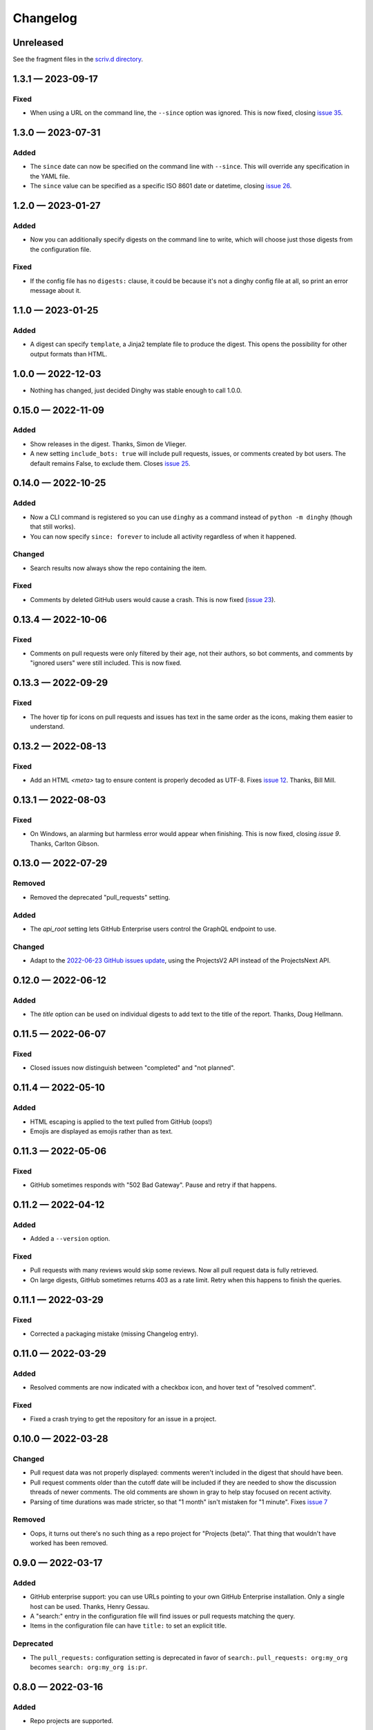 
.. this will be appended to README.rst

Changelog
=========

..
   All enhancements and patches to dinghy will be documented
   in this file.  It adheres to the structure of http://keepachangelog.com/ ,
   but in reStructuredText instead of Markdown (for ease of incorporation into
   Sphinx documentation and the PyPI description).

   This project adheres to Semantic Versioning (http://semver.org/).

Unreleased
----------

See the fragment files in the `scriv.d directory`_.

.. _scriv.d directory: https://github.com/nedbat/dinghy/tree/master/scriv.d


.. scriv-insert-here

.. _changelog-1.3.1:

1.3.1 — 2023-09-17
------------------

Fixed
.....

- When using a URL on the command line, the ``--since`` option was ignored.
  This is now fixed, closing `issue 35`_.

.. _issue 35: https://github.com/nedbat/dinghy/issues/35

.. _changelog-1.3.0:

1.3.0 — 2023-07-31
------------------

Added
.....

- The ``since`` date can now be specified on the command line with ``--since``.
  This will override any specification in the YAML file.

- The ``since`` value can be specified as a specific ISO 8601 date or datetime,
  closing `issue 26`_.

.. _issue 26: https://github.com/nedbat/dinghy/issues/26


.. _changelog-1.2.0:

1.2.0 — 2023-01-27
------------------

Added
.....

- Now you can additionally specify digests on the command line to write, which
  will choose just those digests from the configuration file.

Fixed
.....

- If the config file has no ``digests:`` clause, it could be because it's not a
  dinghy config file at all, so print an error message about it.

.. _changelog-1.1.0:

1.1.0 — 2023-01-25
------------------

Added
.....

- A digest can specify ``template``, a Jinja2 template file to produce the
  digest.  This opens the possibility for other output formats than HTML.

.. _changelog-1.0.0:

1.0.0 — 2022-12-03
------------------

- Nothing has changed, just decided Dinghy was stable enough to call 1.0.0.

.. _changelog-0.15.0:

0.15.0 — 2022-11-09
-------------------

Added
.....

- Show releases in the digest. Thanks, Simon de Vlieger.

- A new setting ``include_bots: true`` will include pull requests, issues, or
  comments created by bot users.  The default remains False, to exclude them.
  Closes `issue 25`_.

.. _issue 25: https://github.com/nedbat/dinghy/issues/25


.. _changelog-0.14.0:

0.14.0 — 2022-10-25
-------------------

Added
.....

- Now a CLI command is registered so you can use ``dinghy`` as a command
  instead of ``python -m dinghy`` (though that still works).

- You can now specify ``since: forever`` to include all activity regardless of
  when it happened.

Changed
.......

- Search results now always show the repo containing the item.

Fixed
.....

- Comments by deleted GitHub users would cause a crash.  This is now fixed
  (`issue 23`_).

.. _issue 23: https://github.com/nedbat/dinghy/issues/23

.. _changelog-0.13.4:

0.13.4 — 2022-10-06
-------------------

Fixed
.....

- Comments on pull requests were only filtered by their age, not their authors,
  so bot comments, and comments by "ignored users" were still included.  This
  is now fixed.

.. _changelog-0.13.3:

0.13.3 — 2022-09-29
-------------------

Fixed
.....

- The hover tip for icons on pull requests and issues has text in the same
  order as the icons, making them easier to understand.

.. _changelog-0.13.2:

0.13.2 — 2022-08-13
-------------------

Fixed
.....

- Add an HTML `<meta>` tag to ensure content is properly decoded as UTF-8.
  Fixes `issue 12`_.  Thanks, Bill Mill.

.. _issue 12: https://github.com/nedbat/dinghy/issues/12

.. _changelog-0.13.1:

0.13.1 — 2022-08-03
-------------------

Fixed
.....

- On Windows, an alarming but harmless error would appear when finishing.
  This is now fixed, closing `issue 9`.  Thanks, Carlton Gibson.

.. _issue 9: https://github.com/nedbat/dinghy/issues/9

.. _changelog-0.13.0:

0.13.0 — 2022-07-29
-------------------

Removed
.......

- Removed the deprecated "pull_requests" setting.

Added
.....

- The `api_root` setting lets GitHub Enterprise users control the GraphQL
  endpoint to use.

Changed
.......

- Adapt to the `2022-06-23 GitHub issues update`__, using the ProjectsV2 API
  instead of the ProjectsNext API.

__ https://github.blog/changelog/2022-06-23-the-new-github-issues-june-23rd-update/

.. _changelog-0.12.0:

0.12.0 — 2022-06-12
-------------------

Added
.....

- The `title` option can be used on individual digests to add text to the
  title of the report. Thanks, Doug Hellmann.

.. _changelog-0.11.5:

0.11.5 — 2022-06-07
-------------------

Fixed
.....

- Closed issues now distinguish between "completed" and "not planned".

.. _changelog-0.11.4:

0.11.4 — 2022-05-10
-------------------

Added
.....

- HTML escaping is applied to the text pulled from GitHub (oops!)

- Emojis are displayed as emojis rather than as text.

.. _changelog-0.11.3:

0.11.3 — 2022-05-06
-------------------

Fixed
.....

- GitHub sometimes responds with "502 Bad Gateway".  Pause and retry if that
  happens.

.. _changelog-0.11.2:

0.11.2 — 2022-04-12
-------------------

Added
.....

- Added a ``--version`` option.

Fixed
.....

- Pull requests with many reviews would skip some reviews.  Now all pull
  request data is fully retrieved.

- On large digests, GitHub sometimes returns 403 as a rate limit.  Retry when
  this happens to finish the queries.

.. _changelog-0.11.1:

0.11.1 — 2022-03-29
-------------------

Fixed
.....

- Corrected a packaging mistake (missing Changelog entry).


.. _changelog-0.11.0:

0.11.0 — 2022-03-29
-------------------

Added
.....

- Resolved comments are now indicated with a checkbox icon, and hover text of
  "resolved comment".

Fixed
.....

- Fixed a crash trying to get the repository for an issue in a project.

.. _changelog-0.10.0:

0.10.0 — 2022-03-28
-------------------

Changed
.......

- Pull request data was not properly displayed: comments weren't included in
  the digest that should have been.

- Pull request comments older than the cutoff date will be included if they are
  needed to show the discussion threads of newer comments.  The old comments
  are shown in gray to help stay focused on recent activity.

- Parsing of time durations was made stricter, so that "1 month" isn't
  mistaken for "1 minute".  Fixes `issue 7`_

.. _issue 7: https://github.com/nedbat/dinghy/issues/7

Removed
.......

- Oops, it turns out there's no such thing as a repo project for "Projects
  (beta)".  That thing that wouldn't have worked has been removed.


0.9.0 — 2022-03-17
------------------

Added
.....

- GitHub enterprise support: you can use URLs pointing to your own GitHub
  Enterprise installation.  Only a single host can be used.  Thanks, Henry
  Gessau.

- A "search:" entry in the configuration file will find issues or pull requests
  matching the query.

- Items in the configuration file can have ``title:`` to set an explicit title.

Deprecated
..........

- The ``pull_requests:`` configuration setting is deprecated in favor of
  ``search:``.   ``pull_requests: org:my_org`` becomes ``search: org:my_org
  is:pr``.

0.8.0 — 2022-03-16
------------------

Added
.....

- Repo projects are supported.

Fixed
.....

- Error handling failed on certain errors.  This is now fixed, closing
  `issue 4`_.

.. _issue 4: https://github.com/nedbat/dinghy/issues/4

0.7.1 — 2022-03-13
------------------

Fixed
.....

- Better handling of authorization problems, with error message presented so
  that the user can fix them.

0.7.0 — 2022-03-12
------------------

Added
.....

- The command line now accepts a GitHub URL to quickly get a week's digest of
  activity from a repo (or issues, pull requests, etc).

- The logging level can now be specified with the ``-v``/``--verbosity``
  command-line option.

Fixed
.....

- Dependencies now have minimum pins, fixing `issue 1`_.

.. _issue 1: https://github.com/nedbat/dinghy/issues/1

0.6.0 — 2022-03-10
------------------

Added
.....

- GitHub's @ghost user shows up in GraphQL results as an "author" of None.
  Properly handle that case.

Fixed
.....

- Fixes to the color of labels.

- Correct handling of HTML in bodies.

0.5.2 — 2022-03-08
------------------

Changed
.......

- More HTML tweaks to indentation and information.

0.5.1 — 2022-03-07
------------------

Changed
.......

- Indentation tweaks to make thread structure clearer.

0.5.0 — 2022-03-03
------------------

Changed
.......

- Pull request reviews are displayed more compactly.

0.4.0 — 2022-02-28
------------------

Added
.....

- A repo URL will report on both pull requests and issues in the repo.

0.3.0 — 2022-02-27
------------------

Added
.....

- The configuration file can be specified as the argument on the command line.

- GitHub icons decorate pull requests, issues, and comments to distinguish them
  and indicate their status.

Changed
.......

- The configuration file syntax changed.  Now there is a top-level ``digests``
  clause and an optional ``defaults`` clause.

- The ``bots`` setting is now called ``ignore_users``.

- Pull request review threads are presented hierarchically.

0.2.0 — 2022-02-21
------------------

Added
.....

- Items can have options.  Organization projects have a ``home_repo`` option so
  that issues from other repos will get an indication of the other repo.

- Organizatons can be searched for pull requests.

- If dinghy hits a GraphQL API rate limit, it will sleep until the limit is
  reset.

- Don't report on activity by bot users.  The ``bot`` setting can be used to
  list user accounts that should be considered bots.

0.1.0 — 2022-02-19
------------------

* First release.
